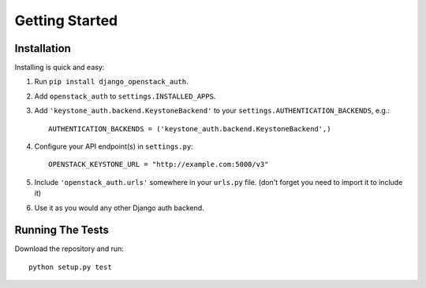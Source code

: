 ===============
Getting Started
===============

Installation
============

Installing is quick and easy:

#. Run ``pip install django_openstack_auth``.

#. Add ``openstack_auth`` to ``settings.INSTALLED_APPS``.

#. Add ``'keystone_auth.backend.KeystoneBackend'`` to your
   ``settings.AUTHENTICATION_BACKENDS``, e.g.::

        AUTHENTICATION_BACKENDS = ('keystone_auth.backend.KeystoneBackend',)

#. Configure your API endpoint(s) in ``settings.py``::

        OPENSTACK_KEYSTONE_URL = "http://example.com:5000/v3"

#. Include ``'openstack_auth.urls'`` somewhere in your ``urls.py`` file. (don't forget you need to import it to include it)

#. Use it as you would any other Django auth backend.

Running The Tests
=================

Download the repository and run::

    python setup.py test
